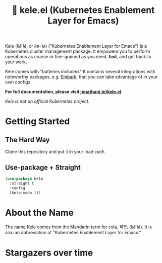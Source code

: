# -*- before-save-hook: (delete-trailing-whitespace); -*-
#+TITLE: 🥤 kele.el (Kubernetes Enablement Layer for Emacs)

#+html: <a href="https://melpa.org/#/kele"><img alt="MELPA" src="https://melpa.org/packages/kele-badge.svg"/></a>
#+html: <a href="https://stable.melpa.org/#/kele"><img alt="MELPA Stable" src="https://stable.melpa.org/packages/kele-badge.svg"/></a>
#+html: <a href="https://github.com/jinnovation/kele.el/blob/main/LICENSE"><img alt="License badge" src="https://img.shields.io/github/license/jinnovation/kele.el"/></a>
#+html: <a href="https://codecov.io/gh/jinnovation/kele.el" > <img src="https://codecov.io/gh/jinnovation/kele.el/branch/main/graph/badge.svg?token=LR7RDREPZF"/> </a>
#+html: <a href="https://github.com/jinnovation/kele.el/actions"> <img src="https://github.com/jinnovation/kele.el/workflows/test/badge.svg?branch=main"/></a>

[[file:docs/img/kele-list.png]]

Kele (/kě lè/, or /kə-ˈlə/) ("Kubernetes Enablement Layer for Emacs")
is a Kubernetes cluster management package. It empowers you to perform
operations as coarse or fine-grained as you need, *fast*, and get back to your
work.

Kele comes with "batteries included." It contains several integrations with
noteworthy packages, e.g. [[https://github.com/oantolin/embark][Embark]], that you can take advantage of in your own
configs.

*For full documentation, please visit [[https://jonathanj.in/kele.el][jonathanj.in/kele.el]]*.

/Kele is not an official Kubernetes project./

* Getting Started

** The Hard Way

   Clone this repository and put it in your load-path.

** Use-package + Straight

   #+begin_src emacs-lisp
     (use-package kele
       :straight t
       :config
       (kele-mode 1))
   #+end_src

* About the Name

  The name Kele comes from the Mandarin term for cola, 可乐 (/kě lè/). It is
  also an abbreviation of "Kubernetes Enablement Layer for Emacs."

* Stargazers over time

  [[https://starchart.cc/jinnovation/kele.el][file:https://starchart.cc/jinnovation/kele.el.svg]]
